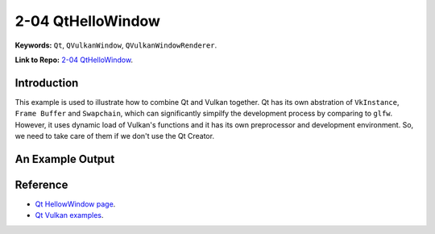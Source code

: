 2-04 QtHelloWindow
=====================================================

**Keywords:** ``Qt``, ``QVulkanWindow``, ``QVulkanWindowRenderer``.

**Link to Repo:** `2-04 QtHelloWindow <https://github.com/JerryYan97/Vulkan-Samples-Dictionary/tree/master/Samples/2-04_QtHelloWindow/ReleaseSample>`_.

Introduction
-------------
This example is used to illustrate how to combine Qt and Vulkan together. Qt has its own abstration of ``VkInstance``, ``Frame Buffer`` and ``Swapchain``, which
can significantly simpilfy the development process by comparing to ``glfw``. However, it uses dynamic load of Vulkan's functions and it has its own preprocessor
and development environment. So, we need to take care of them if we don't use the Qt Creator.

An Example Output
-----------------
.. image:: ../imgs/qtHelloWindow.gif

Reference
-----------
* `Qt HellowWindow page <https://doc.qt.io/qt-5/qtgui-hellovulkanwindow-example.html>`_.

* `Qt Vulkan examples <https://code.qt.io/cgit/qt/qtbase.git/tree/examples/vulkan?h=5.15>`_.